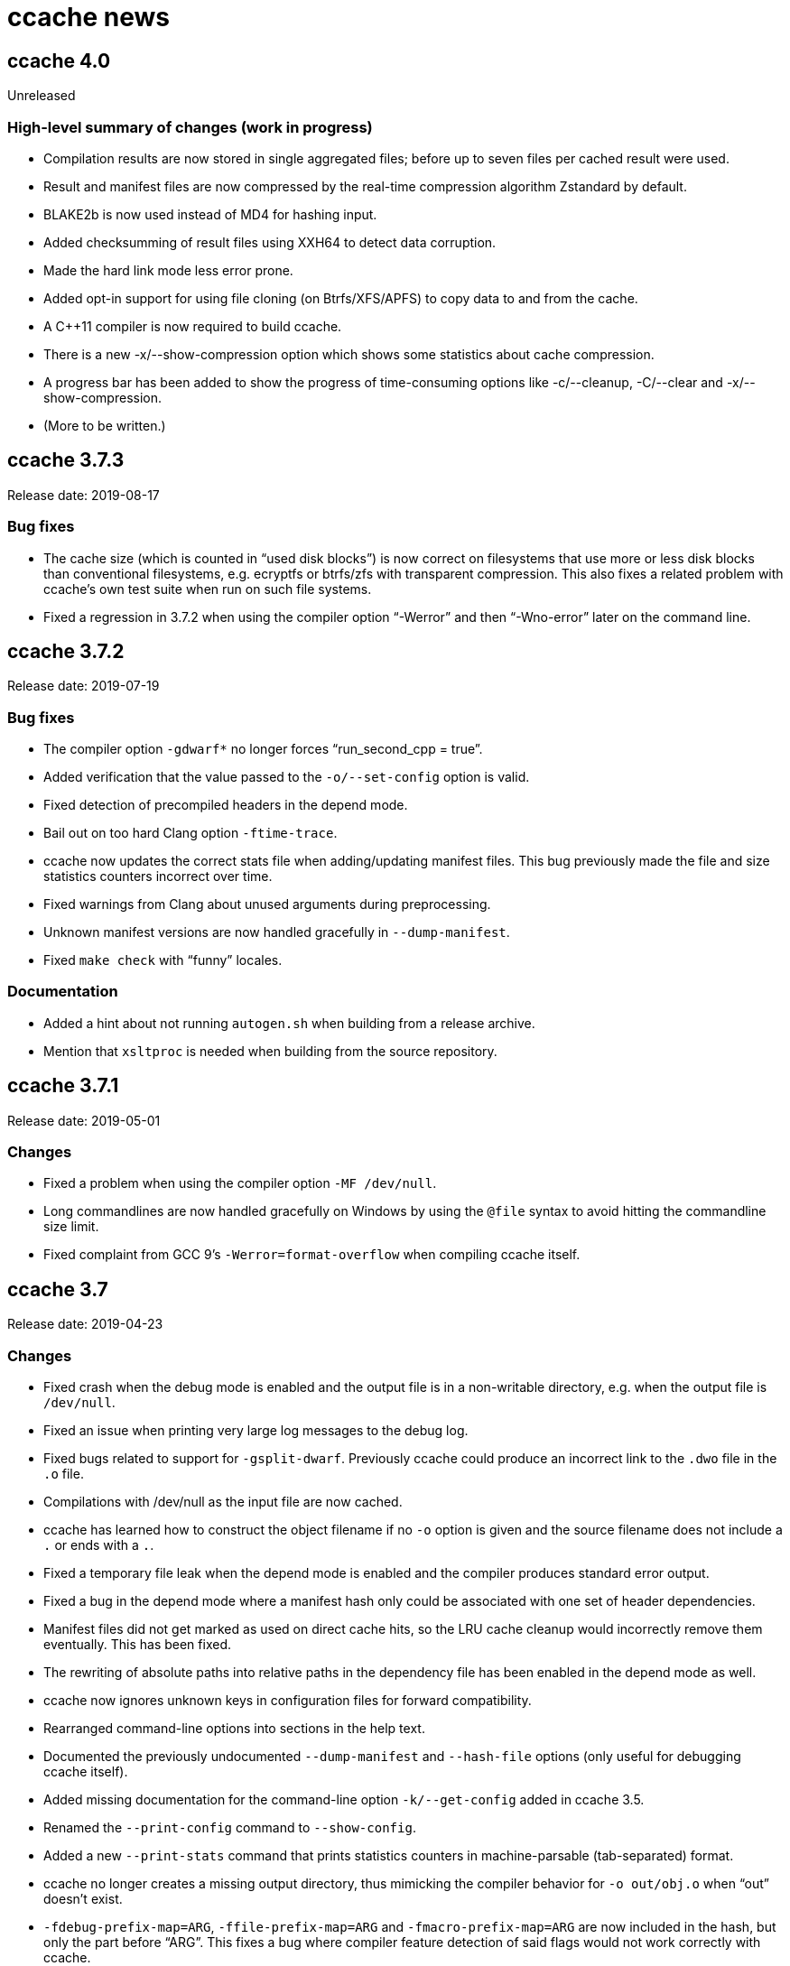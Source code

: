 ccache news
===========

ccache 4.0
----------
Unreleased

High-level summary of changes (work in progress)
~~~~~~~~~~~~~~~~~~~~~~~~~~~~~~~~~~~~~~~~~~~~~~~~

- Compilation results are now stored in single aggregated files; before up to
  seven files per cached result were used.

- Result and manifest files are now compressed by the real-time compression
  algorithm Zstandard by default.

- BLAKE2b is now used instead of MD4 for hashing input.

- Added checksumming of result files using XXH64 to detect data corruption.

- Made the hard link mode less error prone.

- Added opt-in support for using file cloning (on Btrfs/XFS/APFS) to copy data
  to and from the cache.

- A C++11 compiler is now required to build ccache.

- There is a new -x/--show-compression option which shows some statistics about
  cache compression.

- A progress bar has been added to show the progress of time-consuming
  options like -c/--cleanup, -C/--clear and -x/--show-compression.

- (More to be written.)


ccache 3.7.3
------------
Release date: 2019-08-17

Bug fixes
~~~~~~~~~

- The cache size (which is counted in “used disk blocks”) is now correct on
  filesystems that use more or less disk blocks than conventional filesystems,
  e.g. ecryptfs or btrfs/zfs with transparent compression. This also fixes a
  related problem with ccache's own test suite when run on such file systems.

- Fixed a regression in 3.7.2 when using the compiler option “-Werror” and then
  “-Wno-error” later on the command line.


ccache 3.7.2
------------
Release date: 2019-07-19

Bug fixes
~~~~~~~~~

- The compiler option `-gdwarf*` no longer forces “run_second_cpp = true”.

- Added verification that the value passed to the `-o/--set-config` option is
  valid.

- Fixed detection of precompiled headers in the depend mode.

- Bail out on too hard Clang option `-ftime-trace`.

- ccache now updates the correct stats file when adding/updating manifest
  files. This bug previously made the file and size statistics counters
  incorrect over time.

- Fixed warnings from Clang about unused arguments during preprocessing.

- Unknown manifest versions are now handled gracefully in `--dump-manifest`.

- Fixed `make check` with “funny” locales.


Documentation
~~~~~~~~~~~~~

- Added a hint about not running `autogen.sh` when building from a release
  archive.

- Mention that `xsltproc` is needed when building from the source repository.


ccache 3.7.1
------------
Release date: 2019-05-01

Changes
~~~~~~~

- Fixed a problem when using the compiler option `-MF /dev/null`.

- Long commandlines are now handled gracefully on Windows by using the `@file`
  syntax to avoid hitting the commandline size limit.

- Fixed complaint from GCC 9’s `-Werror=format-overflow` when compiling ccache
  itself.


ccache 3.7
----------
Release date: 2019-04-23

Changes
~~~~~~~

- Fixed crash when the debug mode is enabled and the output file is in a
  non-writable directory, e.g. when the output file is `/dev/null`.

- Fixed an issue when printing very large log messages to the debug log.

- Fixed bugs related to support for `-gsplit-dwarf`. Previously ccache could
  produce an incorrect link to the `.dwo` file in the `.o` file.

- Compilations with /dev/null as the input file are now cached.

- ccache has learned how to construct the object filename if no `-o` option is
  given and the source filename does not include a `.` or ends with a `.`.

- Fixed a temporary file leak when the depend mode is enabled and the compiler
  produces standard error output.

- Fixed a bug in the depend mode where a manifest hash only could be associated
  with one set of header dependencies.

- Manifest files did not get marked as used on direct cache hits, so the LRU
  cache cleanup would incorrectly remove them eventually. This has been fixed.

- The rewriting of absolute paths into relative paths in the dependency file
  has been enabled in the depend mode as well.

- ccache now ignores unknown keys in configuration files for forward
  compatibility.

- Rearranged command-line options into sections in the help text.

- Documented the previously undocumented `--dump-manifest` and `--hash-file`
  options (only useful for debugging ccache itself).

- Added missing documentation for the command-line option `-k/--get-config`
  added in ccache 3.5.

- Renamed the `--print-config` command to `--show-config`.

- Added a new `--print-stats` command that prints statistics counters in
  machine-parsable (tab-separated) format.

- ccache no longer creates a missing output directory, thus mimicking the
  compiler behavior for `-o out/obj.o` when “out” doesn’t exist.

- `-fdebug-prefix-map=ARG`, `-ffile-prefix-map=ARG` and
  `-fmacro-prefix-map=ARG` are now included in the hash, but only the part
  before “ARG”. This fixes a bug where compiler feature detection of said flags
  would not work correctly with ccache.

- Bail out on too hard compiler option `-gtoggle`.

- Bail out on too hard Clang options `--analyze` and `-analyze`.

- Improved debug logging of file hashes in depend mode.

- Improved handling of various `-g*` options. In particular, ccache now
  understands that `-g0` cancels out previous `-g* options`.

- Worked around a problem with Automake related to `.d` files when using the
  hard link mode.

- Added opt-in (at configure time) support for enabling trace logs for
  profiling ccache itself. See `doc/DEVELOPER.md` in the code tree for more
  information

- Removed support for Fortran 77 again. Some Fortran support was added in
  ccache 3.3, but the implementation did not work when Fortran modules are
  involved.


ccache 3.6
----------
Release date: 2019-01-14

Changes
~~~~~~~

- ccache now has an opt-in “depend mode”. When enabled, ccache never executes
  the preprocessor, which results in much lower cache miss overhead at the
  expense of a lower potential cache hit rate. The depend mode is only possible
  to use when the compiler option `-MD` or `-MMD` is used.

- Added support for GCC’s `-ffile-prefix-map` option. The `-fmacro-prefix-map`
  option is now also skipped from the hash.

- Added support for multiple `-fsanitize-blacklist` arguments.

- ccache now includes the environment variables `LANG`, `LC_ALL`, `LC_CTYPE`
  and `LC_MESSAGES` in the hash since they may affect localization of compiler
  warning messages. Set sloppiness to `locale` to opt out of this.

- Fixed a problem due to Clang overwriting the output file when compiling an
  assembler file.

- Clarified the manual to explain the reasoning behind the “file_macro”
  sloppiness setting in a better way.

- ccache now handles several levels of nonexistent directories when rewriting
  absolute paths to relative.

- A new sloppiness setting `clang_index_store` makes ccache skip the Clang
  compiler option `-index-store-path` and its argument when computing the
  manifest hash. This is useful if you use Xcode, which uses an index store
  path derived from the local project path. Note that the index store won’t be
  updated correctly on cache hits if you enable this option.

- Rename sloppiness `no_system_headers` to `system_headers` for consistency
  with other options. `no_system_headers` can still be used as an
  (undocumented) alias.

- The GCC variables “DEPENDENCIES_OUTPUT” and “SUNPRO_DEPENDENCIES” are now
  supported correctly.

- The algorithm that scans for `__DATE_` and `__TIME__` tokens in the hashed
  source code now doesn’t produce false positives for tokens where `__DATE__`
  or `__TIME__` is a substring.


ccache 3.5.1
------------
Release date: 2019-01-02

Changes
~~~~~~~

- Added missing getopt_long.c source file to release archive.

- Fixed (harmless) compiler warnings when building ccache object files.

- CFLAGS is no longer passed to the linker when linking ccache.

- Improved development mode build flags.


ccache 3.5
----------
Release date: 2018-10-15

Changes
~~~~~~~

- Added a boolean `debug` (`CCACHE_DEBUG`) configuration option. When enabled,
  ccache will create per-object debug files that are helpful e.g. when
  debugging unexpected cache misses. See also the new “Cache debugging” section
  in the manual.

- Renamed `CCACHE_CC` to `CCACHE_COMPILER` (keeping the former as a deprecated
  alias).

- Added a new command-line option `-k/--get-config` that prints the value of a
  config key.

- It is now possible to let ccache hash a precomputed checksum file instead of
  the full content of a precompiled header. This can save time for large
  precompiled headers. Note that the build system needs to keep the checksum
  file in sync with the precompiled header for this to work.

- Improved performance substantially when using `hash_dir = false` on platforms
  like macOS where `getcwd()` is slow.

- Added “stats updated” timestamp in `ccache -s` output. This can be useful if
  you wonder whether ccache actually was used for your last build.

- Renamed “stats zero time” to “stats zeroed” and documented it. The counter is
  also now only present in `ccache -s` output when `ccache -z` actually has
  been called.

- The content of the `-fsanitize-blacklist` file is now included in the hash,
  so updates to the file will now correctly result in separate cache entries.

- It’s now possible to opt out of building and installing man pages when
  running `make install` in the source repository.

- If the compiler type can’t be detected (e.g. if it is named `cc`), use safer
  defaults that won’t trip up Clang.

- Made the ccache test suite work on FreeBSD.

- Added `file_stat_matches_ctime` option to disable ctime check if
  `file_stat_matches` is enabled.

- Made “./configure --without-bundled-zlib” do what’s intended.


ccache 3.4.3
-----------
Release date: 2018-09-02

Bug fixes
~~~~~~~~~

- Fixed a race condition when creating the initial config file in the cache
  directory.

- Bail out on too hard Clang option `-MJ`.

- Bail out on too hard option `-save-temps=obj`.

- Handle separate parameter to Clang option `-target` correctly.

- Upgraded bundled zlib to version 1.2.11.


ccache 3.4.2
------------
Release date: 2018-03-25

Bug fixes
~~~~~~~~~

- The cleanup algorithm has been fixed to not misbehave when files are removed
  by another process while the cleanup process is running. Previously, too many
  files could be removed from the cache if multiple cleanup processes were
  triggered at the same time, in extreme cases trimming the cache to a much
  smaller size than the configured limits.

- Correctly hash preprocessed headers located in a “.gch directory”.
  Previously, ccache would not pick up changes to such precompiled headers,
  risking false positive cache hits.

- Fixed build failure when using the bundled zlib sources.

- ccache 3.3.5 added a workaround for not triggering Clang errors when a
  precompiled header’s dependency has an updated timestamp (but identical
  content). That workaround is now only applied when the compiler is Clang.

- Made it possible to perform out-of-source builds in dev mode again.


ccache 3.4.1
------------
Release date: 2018-02-11

Bug fixes
~~~~~~~~~

- Fixed printing of version number in `ccache --version`.


ccache 3.4
----------
Release date: 2018-02-11

New features and enhancements
~~~~~~~~~~~~~~~~~~~~~~~~~~~~~

- The compiler option form `--sysroot arg` is now handled like the documented
  `--sysroot=arg` form.

- Added support for caching `.su` files generated by GCC flag `-fstack-usage`.

- ccache should now work with distcc’s “pump” wrapper.

- The optional unifier is no longer disabled when the direct mode is enabled.

- Added support for NVCC compiler options `--compiler-bindir/-ccbin`,
  `--output-directory/-odir` and `--libdevice-directory/-ldir`.

- Boolean environment variable settings no longer accept the following
  (case-insensitive) values: `0`, `false`, `disable` and `no`. All other values
  are accepted and taken to mean “true”. This is to stop users from setting
  e.g. `CCACHE_DISABLE=0` and then expect the cache to be used.

- Improved support for `run_second_cpp = false`: If combined with passing
  `-fdirectives-only` (GCC) or `frewrite-includes` (Clang) to the compiler,
  diagnostics warnings and similar will be correct.

- An implicit `-MQ` is now passed to the preprocessor only if the object file
  extension is non-standard. This should make it easier to use EDG-based
  compilers (e.g. GHS) which don’t understand `-MQ`.

- ccache now treats an unreadable configuration file just like a missing
  configuration file.

- Documented more pitfalls with enabling `hard_links` (`CCACHE_HARDLINK`).

- Documented caveats related to colored warnings from compilers.


Bug fixes
~~~~~~~~~

- File size and number counters are now updated correctly when files are
  overwritten in the cache, e.g. when using `CCACHE_RECACHE`.

- `run_second_cpp` is now forced for NVCC.

- Fixed how the NVCC options `-optf` and `-odir` are handled.


ccache 3.3.6
------------
Release date: 2018-01-28

New features and enhancements
~~~~~~~~~~~~~~~~~~~~~~~~~~~~~

- Improved instructions on how to get cache hits between different working
  directories.


Bug fixes
~~~~~~~~~

- Fixed regression in ccache 3.3.5 related to the `UNCACHED_ERR_FD` feature.


ccache 3.3.5
------------
Release date: 2018-01-13


New features and enhancements
~~~~~~~~~~~~~~~~~~~~~~~~~~~~~

- Documented how automatic cache cleanup works.


Bug fixes
~~~~~~~~~

- Fixed a regression where the original order of debug options could be lost.
  This reverts the “Improved parsing of `-g*` options” feature in ccache 3.3.

- Multiple `-fdebug-prefix-map` options should now be handled correctly.

- Fixed matching of directories in the `ignore_headers_in_manifest`
  configuration option.

- Fixed detection of missing argument to `-opt`/`--options-file`.

- ccache now bails out when building a precompiled header if any of the
  corresponding header files has an updated timestamp. This fixes complaints
  from Clang.

- Fixed a bug related to erroneously storing a dependency file with absolute
  paths in the cache on a preprocessed hit.

- `ccache -c/--cleanup` now works like documented: it just recalculates size
  counters and trims the cache to not exceed the max size and file number
  limits. Previously, the forced cleanup took “limit_multiple” into account, so
  that `ccache -c/--cleanup` by default would trim the cache to 80% of the max
  limit.

- ccache no longer ignores linker arguments for Clang since Clang warns about
  them.

- Plugged a couple of file descriptor leaks.

- Fixed a bug where ccache would skip hashing the compiler argument following a
  `-fno-working-directory`, `-fworking-directory`, `-nostdinc`, `-nostdinc++`,
  `-remap` or `-trigraphs` option in preprocessor mode.


ccache 3.3.4
------------
Release date: 2017-02-17

New features and enhancements
~~~~~~~~~~~~~~~~~~~~~~~~~~~~~

- Documented the different cache statistics counters.


Bug fixes
~~~~~~~~~

- Fixed a regression in ccache 3.3 related to potentially bad content of
  dependency files when compiling identical source code but with different
  source paths. This was only partially fixed in 3.3.2 and reverts the new
  “Names of included files are no longer included in the hash of the compiler’s
  preprocessed output” feature in 3.3.

- Corrected statistics counter for `-optf`/`--options-file` failure.

- Fixed undefined behavior warnings in ccache found by `-fsanitize=undefined`.

ccache 3.3.3
------------
Release date: 2016-10-26

Bug fixes
~~~~~~~~~

- ccache now detects usage of `.incbin` assembler directives in the source code
  and avoids caching such compilations.


ccache 3.3.2
------------
Release date: 2016-09-28

Bug fixes
~~~~~~~~~

- Fixed a regression in ccache 3.3 related to potentially bad content of
  dependency files when compiling identical source code but with different
  source paths.

- Fixed a regression in ccache 3.3.1: ccache could get confused when using the
  compiler option `-Wp,` to pass multiple options to the preprocessor,
  resulting in missing dependency files from direct mode cache hits.


ccache 3.3.1
------------
Release date: 2016-09-07

Bug fixes
~~~~~~~~~

- Fixed a problem in the “multiple `-arch` options” support introduced in 3.3.
  When using the direct mode (the default), different combinations of `-arch`
  options were not detected properly.

- Fixed an issue when compiler option `-Wp,-MT,path` is used instead of `-MT
  path` (and similar for `-MF`, `-MP` and `-MQ`) and `run_second_cpp`
  (`CCACHE_CPP2`) is enabled.


ccache 3.3
----------
Release date: 2016-08-27

Notes
~~~~~

- A C99-compatible compiler is now required to build ccache.


New features and enhancements
~~~~~~~~~~~~~~~~~~~~~~~~~~~~~

- The configuration option `run_second_cpp` (`CCACHE_CPP2`) now defaults to
  true. This improves ccache’s out-of-the-box experience for compilers that
  can’t compile their own preprocessed output with the same outcome as if they
  compiled the real source code directly, e.g. newer versions of GCC and Clang.

- The configuration option `hash_dir` (`CCACHE_HASHDIR`) now defaults to true.

- Added a new `ignore_headers_in_manifest` configuration option, which
  specifies headers that should be ignored in the direct mode.

- Added a new `prefix_command_cpp` (`CCACHE_PREFIX_CPP`) configuration option,
  which specifies one or several prefixes to add to the command line ccache
  uses when invoking the preprocessor.

- Added a new `limit_multiple` (`CCACHE_LIMIT_MULTIPLE`) configuration option,
  which specifies how much of the cache to remove when cleaning.

- Added a new `keep_comments_cpp` (`CCACHE_COMMENTS`) configuration option,
  which tells ccache not to discard the comments before hashing preprocessor
  output. This can be used to check documentation with `-Wdocumentation`.

- Added a new sloppiness option `no_system_headers`, which tells ccache not to
  include system headers in manifest files.

- Added a new statistics counter that tracks the number of performed cleanups
  due to the cache size being over the limit. The value is shown in the output
  of “ccache -s”.

- Added support for relocating debug info directory using `-fdebug-prefix-map`.
  This allows for cache hits even when `hash_dir` is used in combination with
  `base_dir`.

- Added a new “cache hit rate” field to the output of “ccache -s”.

- Added support for caching compilation of assembler code produced by e.g. “gcc
  -S file.c”.

- Added support for cuda including the -optf/--options-file option.

- Added support for Fortran 77.

- Added support for multiple `-arch` options to produce "fat binaries".

- Multiple identical `-arch` arguments are now handled without bailing.

- The concatenated form of some long compiler options is now recognized, for
  example when using `-isystemPATH` instead of `-isystem PATH`.

- If hard-linking is enabled and but fails (e.g. due to cross-device linking),
  ccache now falls back to copying instead of running the compiler.

- Made the `hash_dir` option only have effect when generating debug info.

- ccache now knows how to convert absolute paths to relative paths inside
  dependency files when using `base_dir`.

- Improved parsing of `-g*` options.

- Made ccache understand `-Wp,-D*` options.

- ccache now understands the undocumented `-coverage` (only one dash) GCC
  option.

- Names of included files are no longer included in the hash of the compiler’s
  preprocessed output. This leads to more potential cache hits when not using
  the direct mode.

- Increased buffer size used when reading file data. This improves performance
  slightly.


Bug fixes
~~~~~~~~~

- Bail out on too hard compiler option `-P`.

- Fixed Clang test suite when running on Linux.

- Fixed build and test for MinGW32 and Windows.


ccache 3.2.9
------------
Release date: 2016-09-28

Bug fixes
~~~~~~~~~

- Fixed a regression in ccache 3.2.8: ccache could get confused when using the
  compiler option `-Wp,` to pass multiple options to the preprocessor,
  resulting in missing dependency files from direct mode cache hits.


ccache 3.2.8
------------
Release date: 2016-09-07

Bug fixes
~~~~~~~~~

- Fixed an issue when compiler option `-Wp,-MT,path` is used instead of `-MT
  path` (and similar for `-MF`, `-MP` and `-MQ`) and `run_second_cpp`
  (`CCACHE_CPP2`) is enabled.

- ccache now understands the undocumented `-coverage` (only one dash) GCC
  option.


ccache 3.2.7
------------
Release date: 2016-07-20

Bug fixes
~~~~~~~~~

- Fixed a bug which could lead to false cache hits for compiler command lines
  with a missing argument to an option that takes an argument.

- ccache now knows how to work around a glitch in the output of GCC 6’s
  preprocessor.


ccache 3.2.6
------------
Release date: 2016-07-12

Bug fixes
~~~~~~~~~

- Fixed build problem on QNX, which lacks “SA_RESTART”.

- Bail out on compiler option `-fstack-usage` since it creates a `.su` file
  which ccache currently doesn’t handle.

- Fixed a bug where (due to ccache rewriting paths) the compiler could choose
  incorrect include files if `CCACHE_BASEDIR` is used and the source file path
  is absolute and is a symlink.


ccache 3.2.5
------------
Release date: 2016-04-17


New features and enhancements
~~~~~~~~~~~~~~~~~~~~~~~~~~~~~

- Only pass Clang-specific `-stdlib=` to the preprocessor.

- Improved handling of stale NFS handles.

- Made it harder to misinterpret documentation of boolean environment settings’
  semantics.


Bug fixes
~~~~~~~~~

- Include m4 files used by configure.ac in the source dist archives.

- Corrected "Performance" section in the manual regarding `__DATE_`, `__TIME__`
  and `__FILE__` macros.

- Fixed build on Solaris 10+ and AIX 7.

- Fixed failure to create directories on QNX.

- Don’t (try to) update manifest file in “read-only” and “read-only direct”
  modes.

- Fixed a bug in caching of `stat` system calls in “file_stat_matches
  sloppiness mode”.

- Fixed bug in hashing of Clang plugins, leading to unnecessary cache misses.

- Fixed --print-config to show “pch_defines sloppiness”.

- The man page is now built when running “make install” from Git repository
  sources.


ccache 3.2.4
------------
Release date: 2015-10-08


Bug fixes
~~~~~~~~~

- Fixed build error related to zlib on systems with older make versions
  (regression in ccache 3.2.3).

- Made conversion-to-bool explicit to avoid build warnings (and potential
  runtime errors) on legacy systems.

- Improved signal handling: Kill compiler on SIGTERM; wait for compiler to exit
  before exiting; die appropriately.

- Minor fixes related to Windows support.

- The correct compression level is now used if compression is requested.

- Fixed a bug where cache cleanup could be run too early for caches larger than
  64 GiB on 32-bit systems.


ccache 3.2.3
------------
Release date: 2015-08-16


New features and enhancements
~~~~~~~~~~~~~~~~~~~~~~~~~~~~~

- Added support for compiler option `-gsplit-dwarf`.


Bug fixes
~~~~~~~~~

- Support external zlib in nonstandard directory.

- Avoid calling `exit()` inside an exit handler.

- Let exit handler terminate properly.

- Bail out on compiler option `--save-temps` in addition to `-save-temps`.

- Only log "Disabling direct mode" once when failing to read potential include
  files.


ccache 3.2.2
------------
Release date: 2015-05-10


New features and enhancements
~~~~~~~~~~~~~~~~~~~~~~~~~~~~~

- Added support for `CCACHE_COMPILERCHECK=string:<value>`. This is a faster
  alternative to `CCACHE_COMPILERCHECK=<command>` if the command’s output can
  be precalculated by the build system.

- Add support for caching code coverage results (compiling for gcov).


Bug fixes
~~~~~~~~~

- Made hash of cached result created with and without `CCACHE_CPP2` different.
  This makes it possible to rebuild with `CCACHE_CPP2` set without having to
  clear the cache to get new results.

- Don’t try to reset a nonexistent stats file. This avoids “No such file or
  directory” messages in the ccache log when the cache directory doesn’t exist.

- Fixed a bug where ccache deleted Clang diagnostics after compiler failures.

- Avoid performing an unnecessary copy of the object file on a cache miss.

- Bail out on too hard compiler option `-fmodules`.

- Bail out on too hard compiler option `-fplugin=libcc1plugin` (interaction
  with GDB).

- Fixed build error when compiling ccache with recent Clang versions.

- Removed signal-unsafe code from signal handler.

- Corrected logic for when to output cached stderr.

- Wipe the whole cached result on failure retrieving a cached file.

- Fixed build error when compiling ccache with recent Clang versions.


ccache 3.2.1
------------
Release date: 2014-12-10


Bug fixes
~~~~~~~~~

- Fixed regression in temporary file handling, which lead to incorrect
  permissions for stats, manifest and ccache.conf files in the cache.

- `CACHEDIR.TAG` files are now created in the [0-9a-f] subdirectories so that
  ccache.conf is not lost in backups.

- Made the default cache size suffix `G`, as previously documented.

- `-fdiagnostics-color=auto` is now passed to the compiler even if stderr is
  redirected. This fixes a problem when, for instance, a configure test probes
  if the compiler (wrapped via ccache) supports `-fdiagnostics-color=auto`.

- Added missing documentation for `max_files` and `max_size` configuration
  options.


ccache 3.2
----------
Release date: 2014-11-17


New features and enhancements
~~~~~~~~~~~~~~~~~~~~~~~~~~~~~

- Added support for configuring ccache via one or several configuration files
  instead of via environment variables. Environment variables still have
  priority but are no longer the recommended way of customizing ccache
  behavior. See the manual for more information.

- Added support for compiler error/warning messages with color.

- Made creation of temporary directories and cache directories smarter to avoid
  unnecessary `stat` calls.

- Improved efficiency of the algorithm that scans for `__DATE_` and `__TIME__`
  tokens in the hashed source code.

- Added support for several binaries (separated by space) in `CCACHE_PREFIX`.

- The `-c` option is no longer passed to the preprocessor. This fixes problems
  with Clang and Solaris’s C++ compiler.

- ccache no longer passes preprocessor options like `-D` and `-I` to the
  compiler when compiling preprocessed output. This fixes warnings emitted by
  Clang.

- Compiler options `-fprofile-generate`, `-fprofile-arcs`, `-fprofile-use` and
  `-fbranch-probabilities` are now handled without bailing.

- Added support for Clang’s `--serialize-diagnostic` option, storing the
  diagnostic file (`.dia`) in the cache.

- Added support for precompiled headers when using Clang.

- Added support for Clang `.pth` (pretokenized header) files.

- Changed the `-x` language option to use the new objective C standard for GCC
  and Clang.

- On a cache miss, ccache now instructs the compiler to create the object file
  at the real destination and then copies the file into the cache instead of
  the other way around. This is needed to support compiler options like
  `-fprofile-arcs` and `--serialize-diagnostics`.

- ccache now checks that included files’ ctimes aren’t too new. This check can
  be turned off by adding `include_file_ctime` to the “ccache sloppiness”
  setting.

- Added possibility to get cache hits based on filename, size, mtime and ctime
  only. On other words, source code files are not even read, only stat-ed. This
  operation mode is opt-in by adding `file_stat_matches` to the “ccache
  sloppiness” setting.

- The filename part of options like `-Wp,-MDfilename` is no longer included in
  the hash since the filename doesn’t have any bearing on the result.

- Added a “read-only direct” configuration setting, which is like the ordinary
  read-only setting except that ccache will only try to retrieve results from
  the cache using the direct mode, not the preprocessor mode.

- The display and interpretation of cache size has been changed to use SI
  units.

- Default cache size is now 5 GB (was previously 1 GiB).

- Added configuration option to set the compression level of compressed object
  files in the cache.

- Added support for `@file` and `-@file` arguments (reading options from a
  file).

- `-Wl,` options are no longer included in the hash since they don’t affect
  compilation.

- Bail out on too hard compiler option `-Wp,-P`.

- Optimized MD4 calculation code on little-endian systems.

- Various improvements and fixes on win32.

- Improved logging to the ccache log file.

- Added `--dump-manifest` command-line option for debugging purposes.

- Added `--with-bundled-zlib` configure option.

- Upgraded bundled zlib to version 1.2.8.

- Improved `dev.mk` to be more platform independent.

- Made the test suite work with Clang and gcc-llvm on OS X.

- Various other improvements of the test suite.


Bug fixes
~~~~~~~~~

- Any previous `.stderr` is now removed from the cache when recaching.

- Fixed an issue when handling the `-arch` compiler option with an argument.

- Fixed race condition when creating the initial cache directory.

- Fixed test suite failures when `CC` is a ccache-wrapped compiler.


ccache 3.1.12
-------------
Release date: 2016-07-12


Bug fixes
~~~~~~~~~

- Fixed a bug where (due to ccache rewriting paths) the compiler could choose
  incorrect include files if `CCACHE_BASEDIR` is used and the source file path
  is absolute and is a symlink.


ccache 3.1.11
-------------
Release date: 2015-03-07


Bug fixes
~~~~~~~~~

- Fixed bug which could result in false cache hits when source code contains
  `'"'` followed by `" /*"` or `" //"` (with variations).

- Made hash of cached result created with and without `CCACHE_CPP2` different.
  This makes it possible to rebuild with `CCACHE_CPP2` set without having to
  clear the cache to get new results.

- Don’t try to reset a nonexistent stats file. This avoids “No such file or
  directory” messages in the ccache log when the cache directory doesn’t exist.


ccache 3.1.10
-------------
Release date: 2014-10-19


New features and enhancements
~~~~~~~~~~~~~~~~~~~~~~~~~~~~~

- Added support for the `-Xclang` compiler option.

- Improved handling of exit code of internally executed processes.

- Zero length object files in the cache are now rejected as invalid.

- Bail out on option `-gsplit-dwarf` (since it produces multiple output files).

- Compiler option `-fdebug-prefix-map` is now ignored (not part of the hash).
  (The `-fdebug-prefix-map` option may be used in combination with
  `CCACHE_BASEDIR` to reuse results across different directories.)

- Added note in documentation that `--ccache-skip` currently does not mean
  “don’t hash the following option”.

- To enable support for precompiled headers (PCH), `CCACHE_SLOPPINESS` now also
  needs to include the new `pch_defines` sloppiness. This is because ccache
  can’t detect changes in the source code when only defined macros have been
  changed.

- Stale files in the internal temporary directory (`<ccache_dir>/tmp`) are now
  cleaned up if they are older than one hour.


Bug fixes
~~~~~~~~~

- Fixed path canonicalization in `make_relative_path()` when path doesn’t
  exist.

- Fixed bug in `common_dir_prefix_length()`. This corrects the `CCACHE_BASEDIR`
  behavior.

- ccache no longer tries to create the cache directory when `CCACHE_DISABLE` is
  set.

- Fixed bug when reading manifests with a very large number of file info
  entries.

- Fixed problem with logging of current working directory.


ccache 3.1.9
------------
Release date: 2013-01-06


Bug fixes
~~~~~~~~~

- The EAGAIN signal is now handled correctly when emitting cached stderr
  output. This fixes a problem triggered by large error outputs from the
  compiler.

- Subdirectories in the cache are no longer created in read-only mode.

- Fixed so that ccache’s log file descriptor is not made available to the
  compiler.

- Improved error reporting when failing to create temporary stdout/stderr files
  when executing the compiler.

- Disappearing temporary stdout/stderr files are now handled gracefully.


Other
~~~~~

- Fixed test suite to work on ecryptfs.


ccache 3.1.8
------------
Release date: 2012-08-11


New features and enhancements
~~~~~~~~~~~~~~~~~~~~~~~~~~~~~

- Made paths to dependency files relative in order to increase cache hits.

- Added work-around to make ccache work with buggy GCC 4.1 when creating a
  pre-compiled header.

- Clang plugins are now hashed to catch plugin upgrades.


Bug fixes
~~~~~~~~~

- Fixed crash when the current working directory has been removed.

- Fixed crash when stderr is closed.

- Corrected a corner case when parsing backslash escapes in string
  literals.

- Paths are now correctly canonicalized when computing paths relative to the
  base directory.


Other
~~~~~

- Made git version macro work when compiling outside of the source directory.

- Fixed `static_assert` macro definition clash with GCC 4.7.


ccache 3.1.7
------------
Release date: 2012-01-08


Bug fixes
~~~~~~~~~

- Non-writable `CCACHE_DIR` is now handled gracefully when `CCACHE_READONLY` is
  set.

- Made failure to create files (typically due to bad directory permissions) in
  the cache directory fatal. Previously, such failures were silently and
  erroneously flagged as "compiler produced stdout".

- Both the `-specs=file` and `--specs=file` forms are now recognized.

- Added recognition and hashing of GCC plugins specified with `-fplugin=file`.

- `CCACHE_COMPILERCHECK` now also determines how to hash explicit specs files
  (`-specs=file`).

- Added `CPATH`, `C_INCLUDE_PATH` and similar environment variables to the hash
  to avoid false cache hits when such variables have changed.

- Corrected log message when unify mode is enabled.

- Reverted the GCC bug compatibility introduced in ccache 3.1.5 for `-MT`/`-MQ`
  options with concatenated arguments. (The bug is fixed in recent GCC
  versions.)


Other
~~~~~

- Corrected license header for `mdfour.c`.

- Improved documentation on how to fix bad object files in the cache.



ccache 3.1.6
------------
Release date: 2011-08-21


New features and enhancements
~~~~~~~~~~~~~~~~~~~~~~~~~~~~~

- Rewrite argument to `--sysroot` if `CCACHE_BASEDIR` is used.


Bug fixes
~~~~~~~~~

- Don’t crash if `getcwd()` fails.

- Fixed alignment of “called for preprocessing” counter.


ccache 3.1.5
------------
Release date: 2011-05-29


New features and enhancements
~~~~~~~~~~~~~~~~~~~~~~~~~~~~~

- Added a new statistics counter named “called for preprocessing”.

- The original command line is now logged to the file specified with
  `CCACHE_LOGFILE`.

- Improved error logging when system calls fail.

- Added support for rewriting absolute paths in `-F`/`-iframework` GCC
  options.

- Improved order of statistics counters in `ccache -s` output.


Bug fixes
~~~~~~~~~

- The `-MF`/`-MT`/`-MQ` options with concatenated argument are now handled
  correctly when they are last on the command line.

- ccache is now bug compatible with GCC for the `-MT`/`-MQ` options with
  concatenated arguments.

- Fixed a minor memory leak.

- Systems that lack (and don’t need to be linked with) libm are now supported.


ccache 3.1.4
------------
Release date: 2011-01-09


Bug fixes
~~~~~~~~~

- Made a work-around for a bug in `gzputc()` in zlib 1.2.5.

- Corrupt manifest files are now removed so that they won’t block direct mode
  hits.

- ccache now copes with file systems that don’t know about symbolic links.

- The file handle in now correctly closed on write error when trying to create
  a cache dir tag.


ccache 3.1.3
------------
Release date: 2010-11-28


Bug fixes
~~~~~~~~~

- The -MFarg, -MTarg and -MQarg compiler options (i.e, without space between
  option and argument) are now handled correctly.


Other
~~~~~

- Portability fixes for HP-UX 11.00 and other esoteric systems.


ccache 3.1.2
------------
Release date: 2010-11-21


Bug fixes
~~~~~~~~~

- Bail out on too hard compiler options `-fdump-*`.

- NULL return values from malloc/calloc of zero bytes are now handled
  correctly.

- Fixed issue when parsing precompiler output on AIX.


Other
~~~~~

- Improved documentation on which information is included in the hash sum.

- Made the “too new header file” test case work on file systems with
  unsynchronized clocks.

- The test suite now also works on systems that lack a /dev/zero.


ccache 3.1.1
------------
Release date: 2010-11-07


Bug fixes
~~~~~~~~~

- ccache now falls back to preprocessor mode when a non-regular include file
  (device, socket, etc) has been detected so that potential hanging due to
  blocking reads is avoided.

- CRC errors are now detected when decompressing compressed files in the cache.

- Fixed potential object file corruption race on NFS.

- Minor documentation corrections.

- Fixed configure detection of ar.

- ccache development version (set by dev.mk) now works with gits whose
  `describe` command doesn’t understand `--dirty`.


Other
~~~~~

- Minor debug log message improvements.


ccache 3.1
----------
Release date: 2010-09-16


New features and enhancements
~~~~~~~~~~~~~~~~~~~~~~~~~~~~~

- Added support for hashing the output of a custom command (e.g. `%compiler%
  --version`) to identify the compiler instead of stat-ing or hashing the
  compiler binary. This can improve robustness when the compiler (as seen by
  ccache) actually isn’t the real compiler but another compiler wrapper.

- Added support for caching compilations that use precompiled headers. (See the
  manual for important instructions regarding this.)

- Locking of the files containing statistics counters is now done using
  symlinks instead of POSIX locks. This should make ccache behave a lot better
  on file systems where POSIX locks are slow or broken (e.g. NFS on some
  systems).

- Manifest files are now updated without the need of taking locks.

- Updates of statistics counters are now always done in one of the sub-level
  statistics files. This reduces lock contention, which especially improves
  performance on slow NFS mounts.

- Reading and writing of statistics counters has been made forward-compatible
  (unknown counters are retained).

- Files are now read without using `mmap()`. This has two benefits: it’s more
  robust against file changes during reading and it improves performance on
  poor systems where `mmap()` doesn’t use the disk cache.

- Added `.cp` and `.CP` as known C++ suffixes.

- Improved logging.

- Added `-install_name` as an option known to take an argument. (This improves
  statistics when using the Darwin linker.)


Bug fixes
~~~~~~~~~

- Non-fatal error messages are now never printed to stderr but logged instead.

- Fixed a bug affecting failing commands when `--ccache-skip` is used.

- Made `--ccache-skip` work for all options.

- EINTR is now handled correctly.


Other
~~~~~

- Work on porting ccache to win32 (native), mostly done by Ramiro Polla. The
  port is not yet finished, but will hopefully be complete in some subsequent
  release.

- Added a `--nostats` flag to the performance benchmark program.

- Made the performance benchmark program more accurate when measuring cache
  hits.

- Added a new test framework for unit tests written in C.

- Got rid of `configure-dev`; dev mode is now given by `dev.mk.in` presence.

- Improved documentation on how to combine ccache with other compiler wrappers
  (like `distcc`).

- New `LICENSE.txt` file with licensing and copyright details about bundled
  source code.

- New `AUTHORS.txt` file with a list of ccache contributors.

- New `HACKING.txt` file with some notes about ccache code conventions.


ccache 3.0.1
------------
Release date: 2010-07-15


Bug fixes
~~~~~~~~~

- The statistics counter “called for link” is now correctly updated when
  linking with a single object file.

- Fixed a problem with out-of-source builds.


ccache 3.0
----------
Release date: 2010-06-20


General
~~~~~~~

- ccache is now licensed under the GNU General Public License (GPL) version 3
  or later.


Upgrade notes
~~~~~~~~~~~~~

- The way the hashes are calculated has changed, so you won’t get cache hits
  for compilation results stored by older ccache versions. Because of this, you
  might as well clear the old cache directory with `ccache --clear` if you
  want, unless you plan to keep using an older ccache version.


New features and enhancements
~~~~~~~~~~~~~~~~~~~~~~~~~~~~~

- ccache now has a “direct mode” where it computes a hash of the source code
  (including all included files) and compiler options without running the
  preprocessor. By not running the preprocessor, CPU usage is reduced; the
  speed is somewhere between 1 and 5 times that of ccache running in
  traditional mode, depending on the circumstances. The speedup will be higher
  when I/O is fast (e.g., when files are in the disk cache). The direct mode
  can be disabled by setting +CCACHE_NODIRECT+.

- Support has been added for rewriting absolute paths to relative paths when
  hashing, in order to increase cache hit rate when building the same source
  code in different directories even when compiling with `-g` and when using
  absolute include directory paths. This is done by setting the
  `CCACHE_BASEDIR` environment variable to an absolute path that specifies
  which paths to rewrite.

- Object files are now optionally stored compressed in the cache. The runtime
  cost is negligible, and more files will fit in the ccache directory and in
  the disk cache. Set `CCACHE_COMPRESS` to enable object file compression. Note
  that you can’t use compression in combination with the hard link feature.

- A `CCACHE_COMPILERCHECK` option has been added. This option tells ccache what
  compiler-identifying information to hash to ensure that results retrieved
  from the cache are accurate. Possible values are: none (don’t hash anything),
  mtime (hash the compiler’s mtime and size) and content (hash the content of
  the compiler binary). The default is mtime.

- It is now possible to specify extra files whose contents should be included
  in the hash sum by setting the `CCACHE_EXTRAFILES` option.

- Added support for Objective-C and Objective-C\+\+. The statistics counter
  “not a C/C++ file” has been renamed to “unsupported source language”.

- Added support for the `-x` compiler option.

- Added support for long command-line options.

- A `CACHEDIR.TAG` file is now created in the cache directory. See
  <http://www.brynosaurus.com/cachedir/>.

- Messages printed to the debug log (specified by `CCACHE_LOGFILE`) have been
  improved.

- You can relax some checks that ccache does in direct mode by setting
  `CCACHE_SLOPPINESS`. See the manual for more information.

- `CCACHE_TEMPDIR` no longer needs to be on the same filesystem as
  `CCACHE_DIR`.

- The default value of `CCACHE_TEMPDIR` has been changed to `$CCACHE_DIR/tmp`
  to avoid cluttering the top directory.

- Temporary files that later will be moved into the cache are now created in
  the cache directory they will end up in. This makes ccache more friendly to
  Linux’s directory layout.

- Improved the test suite and added tests for most of the new functionality.
  It’s now also possible to specify a subset of tests to run.

- Standard error output from the compiler is now only stored in the cache if
  it’s non-empty.

- If the compiler produces no object file or an empty object file, but gives a
  zero exit status (could be due to a file system problem, a buggy program
  specified by `CCACHE_PREFIX`, etc.), ccache copes with it properly.

- Added `installcheck` and `distcheck` make targets.

- Clarified cache size limit options’ and cleanup semantics.

- Improved display of cache max size values.

- The following options are no longer hashed in the preprocessor mode:
  `-imacros`, `-imultilib`, `-iprefix`, `-iquote`, `-isysroot`, `-iwithprefix`,
  `-iwithprefixbefore`, `-nostdinc`, `-nostdinc++` and `-U`.


Bug fixes
~~~~~~~~~

- Various portability improvements.

- Improved detection of home directory.

- User-defined `CPPFLAGS` and `LDFLAGS` are now respected in the Makefile.

- Fixed NFS issues.

- Computation of the hash sum has been improved to decrease the risk of hash
  collisions. For instance, the compiler options `-X -Y` and `-X-Y` previously
  contributed equally to the hash sum.

- Bail out on too hard compiler options `--coverage`, `-fprofile-arcs`,
  `-fprofile-generate`, `-fprofile-use`, `-frepo`, `-ftest-coverage` and
  `-save-temps`. Also bail out on `@file` style options.

- Errors when using multiple `-arch` compiler options are now noted as
  “unsupported compiler option”.

- `-MD`/`-MMD` options without `-MT`/`-MF` are now handled correctly.

- The `-finput-charset` option is now handled correctly.

- Added support for `-Wp,-MD` and `-Wp,-MMD` options.

- The compiler options `-Xassembler`, `-b`, `-G` and `-V` are now correctly
  recognized as taking an argument.

- Debug information containing line numbers of predefined and command-line
  macros (enabled with the compiler option `-g3`) will now be correct.

- Corrected LRU cleanup handling of object files.

- `utimes()` is now used instead of `utime()` when available.

- Non-writable cache directories are now handled gracefully.

- Corrected documentation about sharing the cache directory.

- Fixed compilation warnings from GCC 4.3.

- The command specified by `CCACHE_PREFIX` is no longer part of the hash.

- Fixed bad memory access spotted by Valgrind.

- Fixed a bug in `x_realloc`.

- Freed memory is no longer referenced when compiling a `.i`/`.ii` file and
  falling back to running the real compiler.

- The test suite is now immune to external values of the `CCACHE_*` environment
  variables.

- Improved detection of recursive invocation.

- The ccache binary is now not unconditionally stripped when installing.

- Statistics counters are now correctly updated for -E option failures and
  internal errors.
